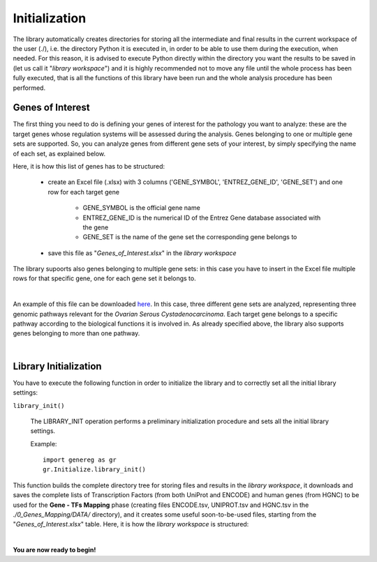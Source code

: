 Initialization
============================================

The library automatically creates directories for storing all the intermediate and final results in the current workspace of the user (./), i.e. the directory Python it is executed in, in order to be able to use them during the execution, when needed.
For this reason, it is advised to execute Python directly within the directory you want the results to be saved in (let us call it "*library workspace*") and it is highly recommended not to move any file until the whole process has been fully executed, that is all the functions of this library have been run and the whole analysis procedure has been performed.

------------------
Genes of Interest
------------------
The first thing you need to do is defining your genes of interest for the pathology you want to analyze: these are the target genes whose regulation systems will be assessed during the analysis. Genes belonging to one or multiple gene sets are supported. So, you can analyze genes from different gene sets of your interest, by simply specifying the name of each set, as explained below.

Here, it is how this list of genes has to be structured:
    
	* create an Excel file (.xlsx) with 3 columns ('GENE_SYMBOL', 'ENTREZ_GENE_ID', 'GENE_SET') and one row for each target gene
	
		* GENE_SYMBOL is the official gene name

		* ENTREZ_GENE_ID is the numerical ID of the Entrez Gene database associated with the gene

		* GENE_SET is the name of the gene set the corresponding gene belongs to

	* save this file as "*Genes_of_Interest.xlsx*" in the *library workspace*

The library supoorts also genes belonging to multiple gene sets: in this case you have to insert in the Excel file multiple rows for that specific gene, one for each gene set it belongs to.

|

An example of this file can be downloaded `here <https://github.com/Kia23/genereg/raw/master/DATA/sample_files/Genes_of_Interest.xlsx>`_. In this case, three different gene sets are analyzed, representing three genomic pathways relevant for the *Ovarian Serous Cystadenocarcinoma*. Each target gene belongs to a specific pathway according to the biological functions it is involved in. As already specified above, the library also supports genes belonging to more than one pathway.

|

-----------------------
Library Initialization
-----------------------
You have to execute the following function in order to initialize the library and to correctly set all the initial library settings:

``library_init()``

	The LIBRARY_INIT operation performs a preliminary initialization procedure and sets all the initial library settings.
	
	Example::

		import genereg as gr
		gr.Initialize.library_init()

This function builds the complete directory tree for storing files and results in the *library workspace*, it downloads and saves the complete lists of Transcription Factors (from both UniProt and ENCODE) and human genes (from HGNC) to be used for the **Gene - TFs Mapping** phase (creating files ENCODE.tsv, UNIPROT.tsv and HGNC.tsv in the *./0_Genes_Mapping/DATA/* directory), and it creates some useful soon-to-be-used files, starting from the "*Genes_of_Interest.xlsx*" table.
Here, it is how the *library workspace* is structured:

.. image:: images/directory_tree.png
 

|

**You are now ready to begin!**

